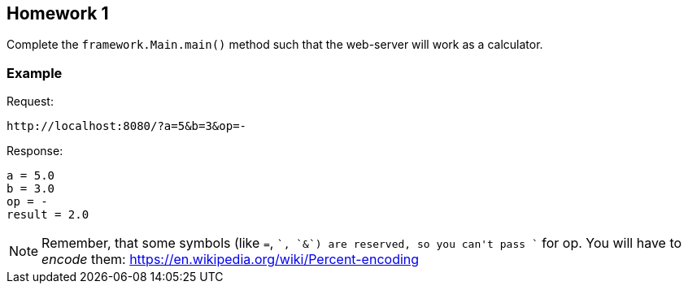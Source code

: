 == Homework 1

Complete the `framework.Main.main()` method such that the web-server will
work as a calculator.

=== Example

Request:

 http://localhost:8080/?a=5&b=3&op=-

Response:

 a = 5.0
 b = 3.0
 op = -
 result = 2.0

NOTE: Remember, that some symbols (like `=`, `+`, `&`) are reserved, so you can't pass `+` for op.
You will have to _encode_ them: https://en.wikipedia.org/wiki/Percent-encoding
